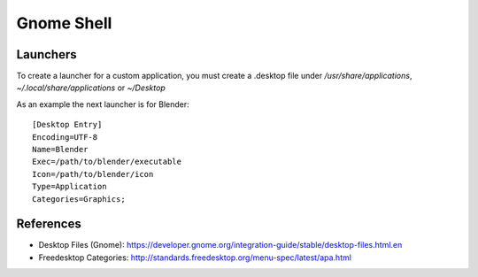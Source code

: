 Gnome Shell
===========

Launchers
---------

To create a launcher for a custom application, you must create a .desktop file under `/usr/share/applications`, `~/.local/share/applications` or `~/Desktop`

As an example the next launcher is for Blender::

	[Desktop Entry]
	Encoding=UTF-8
	Name=Blender
	Exec=/path/to/blender/executable
	Icon=/path/to/blender/icon
	Type=Application
	Categories=Graphics;


References
----------

- Desktop Files (Gnome): https://developer.gnome.org/integration-guide/stable/desktop-files.html.en
- Freedesktop Categories: http://standards.freedesktop.org/menu-spec/latest/apa.html

